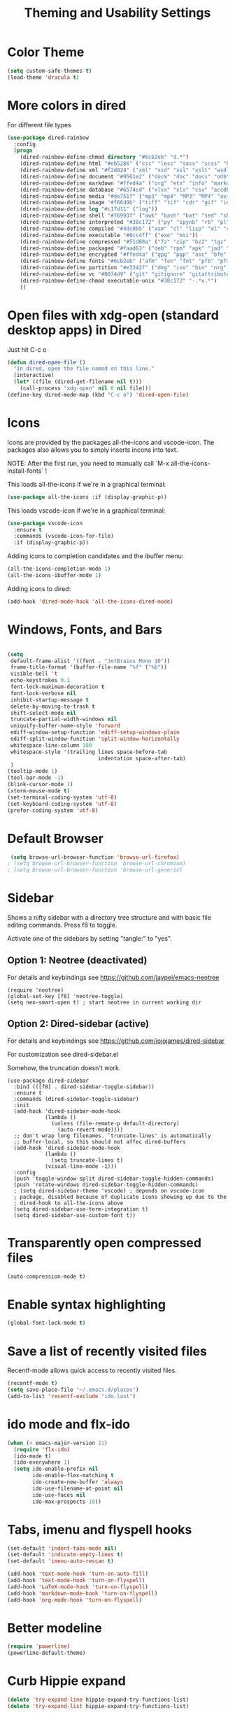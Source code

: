 #+TITLE: Theming and Usability Settings

* Color Theme
#+begin_src emacs-lisp
  (setq custom-safe-themes t)
  (load-theme 'dracula t)
#+end_src

* More colors in dired
For different file types
#+begin_src emacs-lisp
(use-package dired-rainbow
  :config
  (progn
    (dired-rainbow-define-chmod directory "#6cb2eb" "d.*")
    (dired-rainbow-define html "#eb5286" ("css" "less" "sass" "scss" "htm" "html" "jhtm" "mht" "eml" "mustache" "xhtml"))
    (dired-rainbow-define xml "#f2d024" ("xml" "xsd" "xsl" "xslt" "wsdl" "bib" "json" "msg" "pgn" "rss" "yaml" "yml" "rdata"))
    (dired-rainbow-define document "#9561e2" ("docm" "doc" "docx" "odb" "odt" "pdb" "pdf" "ps" "rtf" "djvu" "epub" "odp" "ppt" "pptx"))
    (dired-rainbow-define markdown "#ffed4a" ("org" "etx" "info" "markdown" "md" "mkd" "nfo" "pod" "rst" "tex" "textfile" "txt"))
    (dired-rainbow-define database "#6574cd" ("xlsx" "xls" "csv" "accdb" "db" "mdb" "sqlite" "nc"))
    (dired-rainbow-define media "#de751f" ("mp3" "mp4" "MP3" "MP4" "avi" "mpeg" "mpg" "flv" "ogg" "mov" "mid" "midi" "wav" "aiff" "flac"))
    (dired-rainbow-define image "#f66d9b" ("tiff" "tif" "cdr" "gif" "ico" "jpeg" "jpg" "png" "psd" "eps" "svg"))
    (dired-rainbow-define log "#c17d11" ("log"))
    (dired-rainbow-define shell "#f6993f" ("awk" "bash" "bat" "sed" "sh" "zsh" "vim"))
    (dired-rainbow-define interpreted "#38c172" ("py" "ipynb" "rb" "pl" "t" "msql" "mysql" "pgsql" "sql" "r" "clj" "cljs" "scala" "js"))
    (dired-rainbow-define compiled "#4dc0b5" ("asm" "cl" "lisp" "el" "c" "h" "c++" "h++" "hpp" "hxx" "m" "cc" "cs" "cp" "cpp" "go" "f" "for" "ftn" "f90" "f95" "f03" "f08" "s" "rs" "hi" "hs" "pyc" ".java"))
    (dired-rainbow-define executable "#8cc4ff" ("exe" "msi"))
    (dired-rainbow-define compressed "#51d88a" ("7z" "zip" "bz2" "tgz" "txz" "gz" "xz" "z" "Z" "jar" "war" "ear" "rar" "sar" "xpi" "apk" "xz" "tar"))
    (dired-rainbow-define packaged "#faad63" ("deb" "rpm" "apk" "jad" "jar" "cab" "pak" "pk3" "vdf" "vpk" "bsp"))
    (dired-rainbow-define encrypted "#ffed4a" ("gpg" "pgp" "asc" "bfe" "enc" "signature" "sig" "p12" "pem"))
    (dired-rainbow-define fonts "#6cb2eb" ("afm" "fon" "fnt" "pfb" "pfm" "ttf" "otf"))
    (dired-rainbow-define partition "#e3342f" ("dmg" "iso" "bin" "nrg" "qcow" "toast" "vcd" "vmdk" "bak"))
    (dired-rainbow-define vc "#0074d9" ("git" "gitignore" "gitattributes" "gitmodules"))
    (dired-rainbow-define-chmod executable-unix "#38c172" "-.*x.*")
    ))
#+end_src
* Open files with xdg-open (standard desktop apps) in Dired
Just hit C-c o

#+begin_src emacs-lisp
(defun dired-open-file ()
  "In dired, open the file named on this line."
  (interactive)
  (let* ((file (dired-get-filename nil t)))
    (call-process "xdg-open" nil 0 nil file)))
(define-key dired-mode-map (kbd "C-c o") 'dired-open-file)
#+end_src

* Icons
Icons are provided by the packages all-the-icons and vscode-icon. The
packages also allows you to simply inserts incons into text.

NOTE: After the first run, you need to manually call `M-x
all-the-icons-install-fonts` !

This loads all-the-icons if we're in a graphical terminal:
#+begin_src emacs-lisp
  (use-package all-the-icons :if (display-graphic-p))
#+end_src

This loads vscode-icon if we're in a graphical terminal:
#+begin_src emacs-lisp
    (use-package vscode-icon
      :ensure t
      :commands (vscode-icon-for-file)
      :if (display-graphic-p))
#+end_src

Adding icons to completion candidates and the ibuffer menu:
#+begin_src emacs-lisp
(all-the-icons-completion-mode 1)
(all-the-icons-ibuffer-mode 1)
#+end_src

Adding icons to dired:
#+begin_src emacs-lisp
(add-hook 'dired-mode-hook 'all-the-icons-dired-mode)
#+end_src

* Windows, Fonts, and Bars
#+begin_src emacs-lisp 

  (setq
   default-frame-alist '((font . "JetBrains Mono 10"))
   frame-title-format '(buffer-file-name "%f" ("%b"))
   visible-bell 't 
   echo-keystrokes 0.1
   font-lock-maximum-decoration t
   font-lock-verbose nil
   inhibit-startup-message t
   delete-by-moving-to-trash t
   shift-select-mode nil
   truncate-partial-width-windows nil
   uniquify-buffer-name-style 'forward
   ediff-window-setup-function 'ediff-setup-windows-plain
   ediff-split-window-function 'split-window-horizontally
   whitespace-line-column 100
   whitespace-style '(trailing lines space-before-tab
                               indentation space-after-tab)
   )
  (tooltip-mode 1)
  (tool-bar-mode -1)
  (blink-cursor-mode 1)
  (xterm-mouse-mode t)
  (set-terminal-coding-system 'utf-8)
  (set-keyboard-coding-system 'utf-8)
  (prefer-coding-system 'utf-8)
#+end_src

* Default Browser
#+begin_src emacs-lisp 
 (setq browse-url-browser-function 'browse-url-firefox)
; (setq browse-url-browser-function 'browse-url-chromium)
; (setq browse-url-browser-function 'browse-url-generic)
#+end_src
* Sidebar
Shows a nifty sidebar with a directory tree structure and with basic
file editing commands. Press f8 to toggle. 

Activate one of the sidebars by setting "tangle:" to "yes".

** Option 1: Neotree (deactivated)
For details and keybindings see
https://github.com/jaypei/emacs-neotree

#+begin_src emacs-lisp tangle: no
  (require 'neotree)
  (global-set-key [f8] 'neotree-toggle)
  (setq neo-smart-open t) ; start neotree in current working dir
#+end_src

** Option 2: Dired-sidebar (active)
For details and keybindings see
https://github.com/jojojames/dired-sidebar

For customization see dired-sidebar.el

Somehow, the truncation doesn't work.

#+begin_src emacs-lisp tangle: yes
  (use-package dired-sidebar
    :bind (([f8] . dired-sidebar-toggle-sidebar))
    :ensure t
    :commands (dired-sidebar-toggle-sidebar)
    :init
    (add-hook 'dired-sidebar-mode-hook
              (lambda ()
                (unless (file-remote-p default-directory)
                  (auto-revert-mode))))
    ;; don't wrap long filenames. `truncate-lines' is automatically
    ;; buffer-local, so this should not affec dired-buffers
    (add-hook 'dired-sidebar-mode-hook
              (lambda () 
                (setq truncate-lines t)
              (visual-line-mode -1)))
    :config
    (push 'toggle-window-split dired-sidebar-toggle-hidden-commands)
    (push 'rotate-windows dired-sidebar-toggle-hidden-commands)
    ; (setq dired-sidebar-theme 'vscode) ; depends on vscode-icon
    ; package, disabled because of duplicate icons showing up due to the
    ; dired-hook to all-the-icons above
    (setq dired-sidebar-use-term-integration t)
    (setq dired-sidebar-use-custom-font t))
#+end_src

* Transparently open compressed files
#+begin_src emacs-lisp
  (auto-compression-mode t)
#+end_src
* Enable syntax highlighting 
#+begin_src emacs-lisp
  (global-font-lock-mode t)
#+end_src
* Save a list of recently visited files
Recentf-mode allows quick access to recently visited files.

#+begin_src emacs-lisp 
  (recentf-mode t)
  (setq save-place-file "~/.emacs.d/places")
  (add-to-list 'recentf-exclude "ido.last")
#+end_src

* ido mode and flx-ido
#+begin_src emacs-lisp 
  (when (> emacs-major-version 21)
    (require 'flx-ido) 
    (ido-mode t)
    (ido-everywhere 1)
    (setq ido-enable-prefix nil
          ido-enable-flex-matching t
          ido-create-new-buffer 'always
          ido-use-filename-at-point nil
          ido-use-faces nil
          ido-max-prospects 10))
#+end_src
* Tabs, imenu and flyspell hooks

#+begin_src emacs-lisp 
  (set-default 'indent-tabs-mode nil)
  (set-default 'indicate-empty-lines t)
  (set-default 'imenu-auto-rescan t)
  
  (add-hook 'text-mode-hook 'turn-on-auto-fill)
  (add-hook 'text-mode-hook 'turn-on-flyspell)
  (add-hook 'LaTeX-mode-hook 'turn-on-flyspell)
  (add-hook 'markdown-mode-hook 'turn-on-flyspell)
  (add-hook 'org-mode-hook 'turn-on-flyspell)
#+end_src
* Better modeline
#+begin_src emacs-lisp
  (require 'powerline)
  (powerline-default-theme)
#+end_src
* Curb Hippie expand
#+begin_src emacs-lisp
  (delete 'try-expand-line hippie-expand-try-functions-list)
  (delete 'try-expand-list hippie-expand-try-functions-list)
#+end_src

* No backup files (~ files)
#+begin_src emacs-lisp
(setq make-backup-files nil) ;; stop creating those backup~ files
(setq auto-save-default nil) ;; stop creating those #autosave# files
#+end_src

* Associate modes with file extensions
#+begin_src emacs-lisp
(add-to-list 'auto-mode-alist '("COMMIT_EDITMSG$" . diff-mode))
(add-to-list 'auto-mode-alist '("\\.css$" . css-mode))
(require 'yaml-mode)
(add-to-list 'auto-mode-alist '("\\.ya?ml$" . yaml-mode))
(add-to-list 'auto-mode-alist '("\\.rb$" . ruby-mode))
(add-to-list 'auto-mode-alist '("Rakefile$" . ruby-mode))
#+end_src

* Unified diff
#+begin_src emacs-lisp
(setq diff-switches "-u")
#+end_src
* Color Theme Tweaks for Org and LaTeX
These settings adjust the height of some headings in Org and LaTeX
mode, as well as turning off the sans-serif heading style that AucTeX
defaults to.

#+begin_src emacs-lisp
  (add-hook 'latex-mode-hook 
            (lambda ()
              (set-face-attribute 'font-latex-sectioning-5-face nil :inherit nil :foreground "#b58900")
              (set-face-attribute 'font-latex-sectioning-0-face nil :height 3)
              (set-face-attribute 'font-latex-sectioning-1-face nil :height 2)
              (set-face-attribute 'font-latex-sectioning-2-face nil :height 1.5)
              (set-face-attribute 'font-latex-sectioning-3-face nil :height 1.2)
              (set-face-attribute 'font-latex-sectioning-4-face nil :height 1.0)))
  
   (add-hook 'org-mode-hook 
             (lambda ()
               (set-face-attribute 'org-level-1 nil :height 1.5)
               (set-face-attribute 'org-level-2 nil :height 1.2)
               (set-face-attribute 'org-level-3 nil :height 1.1)
               (set-face-attribute 'org-level-4 nil :height 1.1)
               (set-face-attribute 'org-level-5 nil :height 1.1)))
#+end_src
* Uniquify Buffer Names
When you have buffers with the same filenames in different folders. 
#+begin_src emacs-lisp
  (require 'uniquify)
  (setq uniquify-buffer-name-style 'post-forward-angle-brackets)  
#+end_src
* Start Emacs with an eshell open

#+begin_src emacs-lisp
(add-hook 'emacs-startup-hook 'eshell)
#+end_src

* Silent auto-revert
Prevent auto-revert-mode from clogging the minibuffer mit status messages
#+begin_src emacs-lisp
(setq auto-revert-verbose nil)
#+end_src

* Transparency
#+begin_src emacs-lisp
(setq transparency_level 0)
(defun transparency ()
  "Toggle transparency of Emacs between 3 settings (none, mild, moderate)."
  (interactive)
  (if (equal transparency_level 0)
      (progn (set-frame-parameter (selected-frame) 'alpha '(75 . 85))
         (setq transparency_level 1))
    (if (equal transparency_level 1)
    (progn (set-frame-parameter (selected-frame) 'alpha '(50 . 85))
           (setq transparency_level 2))
      (if (equal transparency_level 2)
      (progn (set-frame-parameter (selected-frame) 'alpha '(100 . 85))
         (setq transparency_level 0)))
      )))
(define-key global-map (kbd "C-c t") 'transparency)
#+end_src
* Show non-matching parents
#+begin_src emacs-lisp tangle: no
(show-paren-mode)
#+end_src

Alternative:

#+begin_src emacs-lisp tangle: yes
(show-smartparens-mode)
#+end_src
* Show full path in minibuffer
#+begin_src emacs-lisp
(defun show-file-name ()
  "Show the full path file name in the minibuffer."
  (interactive)
  (message (buffer-file-name)))

(global-set-key (kbd "C-x p") 'show-file-name)
#+end_src
* Emoji 🐸
#+begin_src emacs-lisp g
(use-package emojify
  :config
  (when (member "Noto Color Emoji" (font-family-list))
    (set-fontset-font
     t 'symbol (font-spec :family "Noto Color Emoji") nil 'prepend))
  (setq emojify-display-style 'unicode)
  (setq emojify-emoji-styles '(unicode))
  (bind-key* (kbd "C-c .") #'emojify-insert-emoji)) ; override binding in any mode
#+end_src

